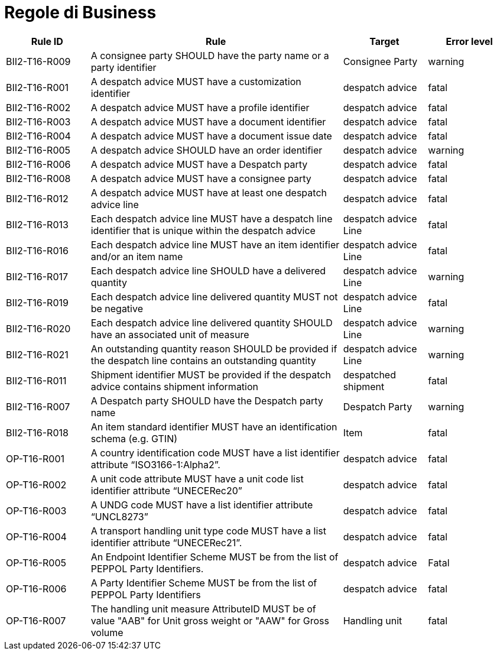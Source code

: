 [[business-rules]]
= Regole di Business

[cols="1,3,1,1",options="header",]
|====
|*Rule ID* |*Rule* |*Target* |*Error level*
|BII2-T16-R009 |A consignee party SHOULD have the party name or a party identifier |Consignee Party |warning
|BII2-T16-R001 |A despatch advice MUST have a customization identifier |despatch advice |fatal
|BII2-T16-R002 |A despatch advice MUST have a profile identifier |despatch advice |fatal
|BII2-T16-R003 |A despatch advice MUST have a document identifier |despatch advice |fatal
|BII2-T16-R004 |A despatch advice MUST have a document issue date |despatch advice |fatal
|BII2-T16-R005 |A despatch advice SHOULD have an order identifier |despatch advice |warning
|BII2-T16-R006 |A despatch advice MUST have a Despatch party |despatch advice |fatal
|BII2-T16-R008 |A despatch advice MUST have a consignee party |despatch advice |fatal
|BII2-T16-R012 |A despatch advice MUST have at least one despatch advice line |despatch advice |fatal
|BII2-T16-R013 |Each despatch advice line MUST have a despatch line identifier that is unique within the despatch advice |despatch advice Line |fatal
|BII2-T16-R016 |Each despatch advice line MUST have an item identifier and/or an item name |despatch advice Line |fatal
|BII2-T16-R017 |Each despatch advice line SHOULD have a delivered quantity |despatch advice Line |warning
|BII2-T16-R019 |Each despatch advice line delivered quantity MUST not be negative |despatch advice Line |fatal
|BII2-T16-R020 |Each despatch advice line delivered quantity SHOULD have an associated unit of measure |despatch advice Line |warning
|BII2-T16-R021 |An outstanding quantity reason SHOULD be provided if the despatch line contains an outstanding quantity |despatch advice Line |warning
|BII2-T16-R011 |Shipment identifier MUST be provided if the despatch advice contains shipment information |despatched shipment |fatal
|BII2-T16-R007 |A Despatch party SHOULD have the Despatch party name |Despatch Party |warning
|BII2-T16-R018 |An item standard identifier MUST have an identification schema (e.g. GTIN) |Item |fatal
|OP-T16-R001 |A country identification code MUST have a list identifier attribute “ISO3166-1:Alpha2”. |despatch advice |fatal
|OP-T16-R002 |A unit code attribute MUST have a unit code list identifier attribute “UNECERec20” |despatch advice |fatal
|OP-T16-R003 |A UNDG code MUST have a list identifier attribute “UNCL8273” |despatch advice |fatal
|OP-T16-R004 |A transport handling unit type code MUST have a list identifier attribute “UNECERec21”. |despatch advice |fatal
|OP-T16-R005 |An Endpoint Identifier Scheme MUST be from the list of PEPPOL Party Identifiers. |despatch advice |Fatal
|OP-T16-R006 |A Party Identifier Scheme MUST be from the list of PEPPOL Party Identifiers |despatch advice |fatal
|OP-T16-R007 |The handling unit measure AttributeID MUST be of value "AAB" for Unit gross weight or "AAW" for Gross volume |Handling unit |fatal
|====
